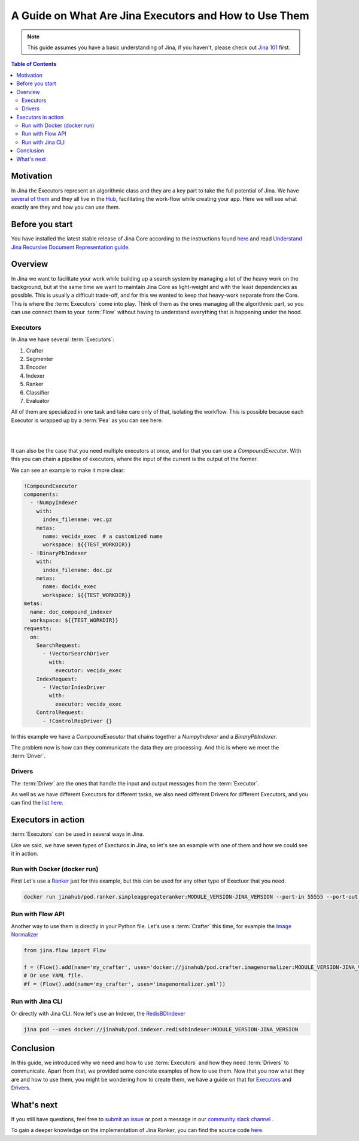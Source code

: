 ==========================================
A Guide on What Are Jina Executors and How to Use Them
==========================================

.. meta::
   :description: A Guide on What Are Jina Executors and How to Use Them
   :keywords: Jina, Executors, Drivers

.. note:: This guide assumes you have a basic understanding of Jina, if you haven't, please check out `Jina 101 <https://101.jina.ai>`_ first.

.. contents:: Table of Contents
    :depth: 2

Motivation
--------------------

In Jina the Executors represent an algorithmic class and they are a key part to take the full potential of Jina. We have `several of them <https://docs.jina.ai/chapters/all_exec.html>`_  and they all live in the `Hub <https://hub.jina.ai/#/home>`_, facilitating the work-flow while creating your app. Here we will see what exactly are they and how you can use them.


Before you start
-------------------

You have installed the latest stable release of Jina Core according to the instructions found `here <https://docs.jina.ai/chapters/core/setup/index.html>`_ and read `Understand Jina Recursive Document Representation guide. <https://docs.jina.ai/chapters/traversal.html?highlight=recursive>`_

Overview
-----------------

In Jina we want to facilitate your work while building up a search system by managing a lot of the heavy work on the background, but at the same time we want to maintain Jina Core as light-weight and with the least dependencies as possible. This is usually a difficult trade-off, and for this we wanted to keep that heavy-work separate from the Core. This is where the :term:`Executors` come into play. Think of them as the ones managing all the algorithmic part, so you can use connect them to your :term:`Flow` without having to understand everything that is happening under the hood.

Executors
^^^^^^^^^^^^^^^

In Jina we have several :term:`Executors`:

1. Crafter
2. Segmenter
3. Encoder
4. Indexer
5. Ranker
6. Classifier
7. Evaluator

All of them are specialized in one task and take care only of that, isolating the workflow. This is possible because each Executor is wrapped up by a :term:`Pea` as you can see here:

|

.. image:: /chapters/images/pea_exec_driver.png
	:width: 60%

|

It can also be the case that you need multiple executors at once, and for that you can use a `CompoundExecutor`. With this you can chain a pipeline of executors, where the input of the current is the output of the former.

We can see an example to make it more clear:

.. highlight:: python
.. code-block:: python

    !CompoundExecutor
    components:
      - !NumpyIndexer
        with:
          index_filename: vec.gz
        metas:
          name: vecidx_exec  # a customized name
          workspace: ${{TEST_WORKDIR}}
      - !BinaryPbIndexer
        with:
          index_filename: doc.gz
        metas:
          name: docidx_exec
          workspace: ${{TEST_WORKDIR}}
    metas:
      name: doc_compound_indexer
      workspace: ${{TEST_WORKDIR}}
    requests:
      on:
        SearchRequest:
          - !VectorSearchDriver
            with:
              executor: vecidx_exec
        IndexRequest:
          - !VectorIndexDriver
            with:
              executor: vecidx_exec
        ControlRequest:
          - !ControlReqDriver {}

In this example we have a `CompoundExecutor` that chains together a `NumpyIndexer` and a `BinaryPbIndexer`.


The problem now is how can they communicate the data they are processing. And this is where we meet the :term:`Driver`.

Drivers
^^^^^^^^^^^^^^^

The :term:`Driver` are the ones that handle the input and output messages from the :term:`Executor`.

As well as we have different Executors for different tasks, we also need different Drivers for different Executors, and you can find the `list here <https://docs.jina.ai/chapters/all_driver.html>`_.

Executors in action
----------------------

:term:`Executors` can be used in several ways in Jina.

Like we said, we have seven types of Execturos in Jina, so let's see an example with one of them and how we could see it in action.

Run with Docker (docker run)
^^^^^^^^^^^^^^^^^^^^^^^^^^^^^

First Let's use a `Ranker <https://docs.jina.ai/chapters/ranker>`_ just for this example, but this can be used for any other type of Exectuor that you need.


.. highlight:: bash
.. code-block:: bash

    docker run jinahub/pod.ranker.simpleaggregateranker:MODULE_VERSION-JINA_VERSION --port-in 55555 --port-out 55556

Run with Flow API
^^^^^^^^^^^^^^^^^^

Another way to use them is directly in your Python file. Let's use a :term:`Crafter` this time, for example the `Image Normalizer <https://github.com/jina-ai/jina-hub/tree/master/crafters/image/ImageNormalizer>`_

.. highlight:: python
.. code-block:: python

     from jina.flow import Flow

     f = (Flow().add(name='my_crafter', uses='docker://jinahub/pod.crafter.imagenormalizer:MODULE_VERSION-JINA_VERSION'))
     # Or use YAML file.
     #f = (Flow().add(name='my_crafter', uses='imagenormalizer.yml'))

Run with Jina CLI
^^^^^^^^^^^^^^^^^^

Or directly with Jina CLI. Now let's use an Indexer, the `RedisBDIndexer <https://github.com/jina-ai/jina-hub/tree/master/indexers/keyvalue/RedisDBIndexer>`_

.. highlight:: bash
.. code-block:: bash

        jina pod --uses docker://jinahub/pod.indexer.redisdbindexer:MODULE_VERSION-JINA_VERSION

Conclusion
-----------------

In this guide, we introduced why we need and how to use :term:`Executors` and how they need :term:`Drivers` to communicate. Apart from that, we provided some concrete examples of how to use them. Now that you now what they are and how to use them, you might be wondering how to create them, we have a guide on that for `Executors <https://docs.jina.ai/api/jina.executors.html>`_ and `Drivers <https://docs.jina.ai/api/jina.drivers.html>`_.

What's next
-----------------

If you still have questions, feel free to `submit an issue <https://github.com/jina-ai/jina/issues>`_ or post a message in our `community slack channel <https://slack.jina.ai>`_ .

To gain a deeper knowledge on the implementation of Jina Ranker, you can find the source code `here <https://github.com/jina-ai/jina/tree/master/jina/executors/rankers>`_.
